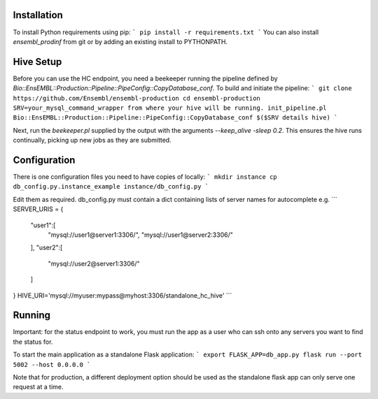 Installation
============

To install Python requirements using pip:
```
pip install -r requirements.txt
```
You can also install `ensembl_prodinf` from git or by adding an existing install to PYTHONPATH.

Hive Setup
==========

Before you can use the HC endpoint, you need a beekeeper running the pipeline defined by `Bio::EnsEMBL::Production::Pipeline::PipeConfig::CopyDatabase_conf`. To build and initiate the pipeline:
```
git clone https://github.com/Ensembl/ensembl-production
cd ensembl-production
SRV=your_mysql_command_wrapper from where your hive will be running.
init_pipeline.pl Bio::EnsEMBL::Production::Pipeline::PipeConfig::CopyDatabase_conf $($SRV details hive)
```

Next, run the `beekeeper.pl` supplied by the output with the arguments `--keep_alive -sleep 0.2`. This ensures the hive runs continually, picking up new jobs as they are submitted.

Configuration
=============

There is one configuration files you need to have copies of locally:
```
mkdir instance
cp db_config.py.instance_example instance/db_config.py
```

Edit them as required. db_config.py must contain a dict containing lists of server names for autocomplete e.g.
```
SERVER_URIS = {
    "user1":[
        "mysql://user1@server1:3306/",
        "mysql://user1@server2:3306/"
    ],
    "user2":[
        "mysql://user2@server1:3306/"
    ]
}
HIVE_URI='mysql://myuser:mypass@myhost:3306/standalone_hc_hive'
```


Running
=======
Important: for the status endpoint to work, you must run the app as a user who can ssh onto any servers you want to find the status for.

To start the main application as a standalone Flask application:
```
export FLASK_APP=db_app.py
flask run --port 5002 --host 0.0.0.0
```

Note that for production, a different deployment option should be used as the standalone flask app can only serve one request at a time.
